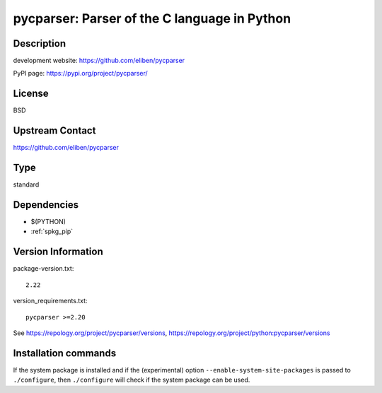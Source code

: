 .. _spkg_pycparser:

pycparser: Parser of the C language in Python
=============================================

Description
-----------

development website: https://github.com/eliben/pycparser

PyPI page: https://pypi.org/project/pycparser/

License
-------

BSD

Upstream Contact
----------------

https://github.com/eliben/pycparser


Type
----

standard


Dependencies
------------

- $(PYTHON)
- :ref:`spkg_pip`

Version Information
-------------------

package-version.txt::

    2.22

version_requirements.txt::

    pycparser >=2.20

See https://repology.org/project/pycparser/versions, https://repology.org/project/python:pycparser/versions

Installation commands
---------------------

.. tab:: PyPI:

   .. CODE-BLOCK:: bash

       $ pip install pycparser\>=2.20

.. tab:: Sage distribution:

   .. CODE-BLOCK:: bash

       $ sage -i pycparser

.. tab:: conda-forge:

   .. CODE-BLOCK:: bash

       $ conda install pycparser

.. tab:: Fedora/Redhat/CentOS:

   .. CODE-BLOCK:: bash

       $ sudo dnf install python3-pycparser

.. tab:: Gentoo Linux:

   .. CODE-BLOCK:: bash

       $ sudo emerge dev-python/pycparser

.. tab:: MacPorts:

   .. CODE-BLOCK:: bash

       $ sudo port install py-pycparser

.. tab:: openSUSE:

   .. CODE-BLOCK:: bash

       $ sudo zypper install python3-pycparser

.. tab:: Void Linux:

   .. CODE-BLOCK:: bash

       $ sudo xbps-install python3-pycparser


If the system package is installed and if the (experimental) option
``--enable-system-site-packages`` is passed to ``./configure``, then 
``./configure`` will check if the system package can be used.
